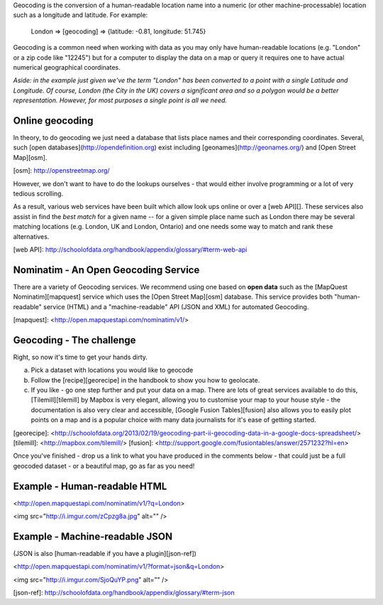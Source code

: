 Geocoding is the conversion of a human-readable location name into a numeric (or other machine-processable) location such as a longitude and latitude. For example:

    London => [geocoding] => {latitude: -0.81, longitude: 51.745}

Geocoding is a common need when working with data as you may only have human-readable locations (e.g. "London" or a zip code like "12245") but for a computer to display the data on a map or query it requires one to have actual numerical geographical coordinates.

*Aside: in the example just given we've the term "London" has been converted to a point with a single Latitude and Longitude. Of course, London (the City in the UK) covers a significant area and so a polygon would be a better representation. However, for most purposes a single point is all we need.*

Online geocoding
----------------

In theory, to do geocoding we just need a database that lists place names and their corresponding coordinates. Several, such [open databases](http://opendefinition.org) exist including [geonames](http://geonames.org/) and [Open Street Map][osm].

[osm]: http://openstreetmap.org/

However, we don't want to have to do the lookups ourselves - that would either involve programming or a lot of very tedious scrolling.

As a result, various web services have been built which allow look ups online or over a [web API][]. These services also assist in find the *best match* for a given name -- for a given simple place name such as London there may be several matching locations (e.g. London, UK and London, Ontario) and one needs some way to match and rank these alternatives.

[web API]: http://schoolofdata.org/handbook/appendix/glossary/#term-web-api

Nominatim - An Open Geocoding Service
-------------------------------------

There are a variety of Geocoding services. We recommend using one based on **open data** such as the [MapQuest Nominatim][mapquest] service which uses the [Open Street Map][osm] database. This service provides both "human-readable" service (HTML) and a "machine-readable" API (JSON and XML) for automated Geocoding.

[mapquest]: <http://open.mapquestapi.com/nominatim/v1/>

Geocoding - The challenge
--------------------

Right, so now it's time to get your hands dirty.

a) Pick a dataset with locations you would like to geocode
b) Follow the [recipe][georecipe] in the handbook to show you how to geolocate.
c) If you like - go one step further and put your data on a map. There are lots of great services available to do this, [Tilemill][tilemill] by Mapbox is very elegant, allowing you to customise your map to your house style - the documentation is also very clear and accessible, [Google Fusion Tables][fusion] also allows you to easily plot points on a map and is a popular choice with many data journalists for it's ease of getting started.

[georecipe]: <http://schoolofdata.org/2013/02/19/geocoding-part-ii-geocoding-data-in-a-google-docs-spreadsheet/>
[tilemill]: <http://mapbox.com/tilemill/>
[fusion]: <http://support.google.com/fusiontables/answer/2571232?hl=en>

Once you've finished - drop us a link to what you have produced in the comments below - that could just be a full geocoded dataset - or a beautiful map, go as far as you need!


Example - Human-readable HTML
-----------------------------

<http://open.mapquestapi.com/nominatim/v1/?q=London>

<img src="http://i.imgur.com/zCpzg8a.jpg" alt="" />

Example - Machine-readable JSON
-------------------------------

(JSON is also [human-readable if you have a plugin][json-ref])

<http://open.mapquestapi.com/nominatim/v1/?format=json&q=London>

<img src="http://i.imgur.com/SjoQuYP.png" alt="" />

[json-ref]: http://schoolofdata.org/handbook/appendix/glossary/#term-json
